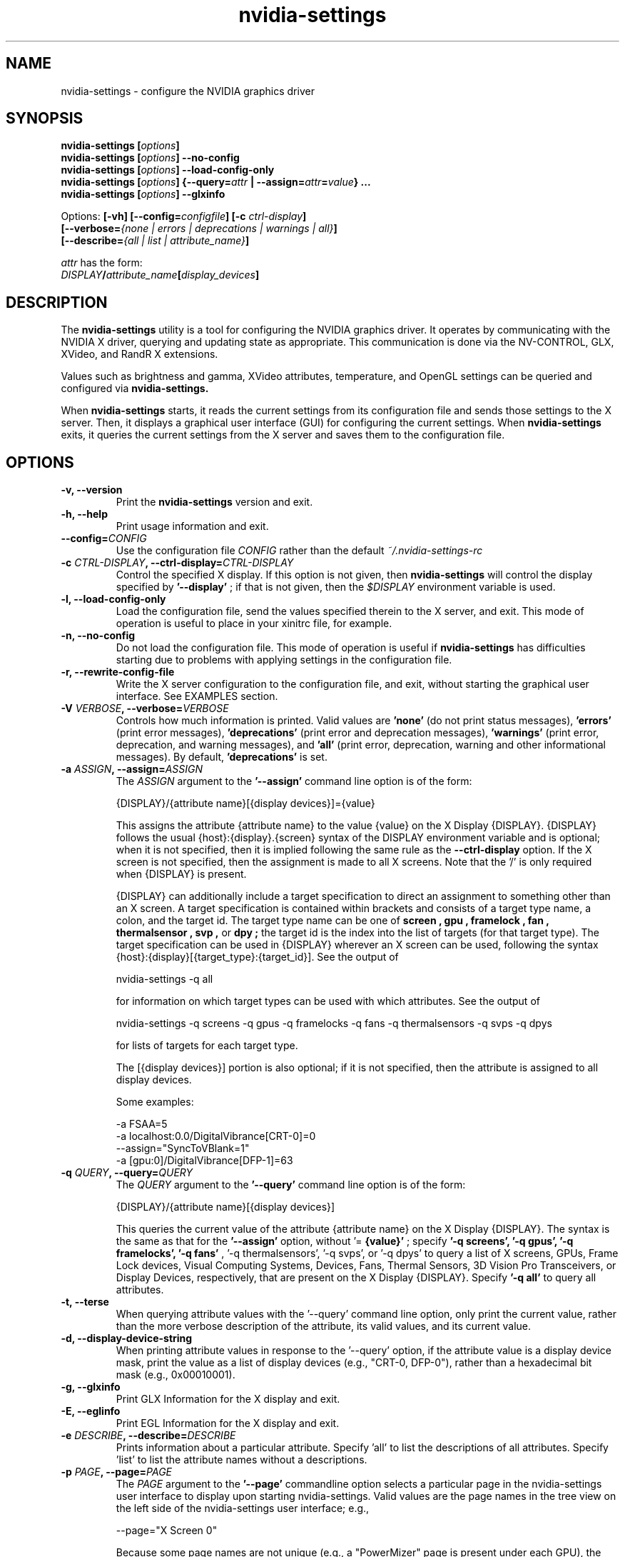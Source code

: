 .\" Copyright (C) 2010 NVIDIA Corporation.
.\" WARNING: THIS FILE IS AUTO-GENERATED!  Edit nvidia-settings.1.m4 instead.
.\" Define the .URL macro and then override it with the www.tmac package if it
.\" exists.
.de URL
\\$2 \(la \\$1 \(ra\\$3
..
.if \n[.g] .mso www.tmac
.TH nvidia\-settings 1 "2018-03-20" "nvidia\-settings 535.146.02"
.SH NAME
nvidia\-settings \- configure the NVIDIA graphics driver
.SH SYNOPSIS
.BI "nvidia\-settings [" "options" "]"
.br
.BI "nvidia\-settings [" "options" "] \-\-no\-config"
.br
.BI "nvidia\-settings [" "options" "] \-\-load\-config\-only"
.br
.BI "nvidia\-settings [" "options" "] {\-\-query=" attr " | \-\-assign=" attr = value "} ..."
.br
.BI "nvidia\-settings [" "options" "] \-\-glxinfo"
.PP
Options:
.BI "[\-vh] [\-\-config=" configfile "] [\-c " ctrl-display "]"
.br
.I "         \fB[\-\-verbose=\fP{\fInone \fP|\fI errors \fP|\fI deprecations \fP|\fI warnings \fP|\fI all\fP}\fB]"
.br
.I "         \fB[\-\-describe=\fP{\fIall \fP|\fI list \fP|\fI attribute_name\fP}\fB]"
.PP
.I attr
has the form:
.ti +5
.IB DISPLAY / attribute_name [ display_devices ]
.SH DESCRIPTION
The
.B nvidia\-settings
utility is a tool for configuring the NVIDIA graphics driver.
It operates by communicating with the NVIDIA X driver, querying and updating state as appropriate.
This communication is done via the NV-CONTROL, GLX, XVideo, and RandR X extensions.
.PP
Values such as brightness and gamma, XVideo attributes, temperature, and OpenGL settings can be queried and configured via
.B nvidia\-settings.
.PP
When
.B nvidia\-settings
starts, it reads the current settings from its configuration file and sends those settings to the X server.
Then, it displays a graphical user interface (GUI) for configuring the current settings.
When
.B nvidia\-settings
exits, it queries the current settings from the X server and saves them to the configuration file.
.SH OPTIONS
.TP
.BI "\-v, \-\-version"
Print the 
.B nvidia\-settings
version and exit.
.TP
.BI "\-h, \-\-help"
Print usage information and exit.
.TP
.BI "\-\-config=" "CONFIG"
Use the configuration file 
.I CONFIG
rather than the default 
.I ~/.nvidia\-settings\-rc

.TP
.BI "\-c " "CTRL-DISPLAY" ", \-\-ctrl-display=" "CTRL-DISPLAY"
Control the specified X display.  If this option is not given, then 
.B nvidia\-settings
will control the display specified by 
.B '\-\-display'
; if that is not given, then the 
.I $DISPLAY
environment variable is used.
.TP
.BI "\-l, \-\-load-config-only"
Load the configuration file, send the values specified therein to the X server, and exit.  This mode of operation is useful to place in your xinitrc file, for example.
.TP
.BI "\-n, \-\-no-config"
Do not load the configuration file.  This mode of operation is useful if 
.B nvidia\-settings
has difficulties starting due to problems with applying settings in the configuration file.
.TP
.BI "\-r, \-\-rewrite-config-file"
Write the X server configuration to the configuration file, and exit, without starting the graphical user interface.  See EXAMPLES section.
.TP
.BI "\-V " "VERBOSE" ", \-\-verbose=" "VERBOSE"
Controls how much information is printed.  Valid values are 
.B 'none'
(do not print status messages), 
.B 'errors'
(print error messages), 
.B 'deprecations'
(print error and deprecation messages), 
.B 'warnings'
(print error, deprecation, and warning messages), and 
.B 'all'
(print error, deprecation, warning and other informational messages).  By default, 
.B 'deprecations'
is set.
.TP
.BI "\-a " "ASSIGN" ", \-\-assign=" "ASSIGN"
The 
.I ASSIGN
argument to the 
.B '\-\-assign'
command line option is of the form:

  {DISPLAY}/{attribute name}[{display devices}]={value}

This assigns the attribute {attribute name} to the value {value} on the X Display {DISPLAY}.  {DISPLAY} follows the usual {host}:{display}.{screen} syntax of the DISPLAY environment variable and is optional; when it is not specified, then it is implied following the same rule as the 
.B \-\-ctrl\-display
option.  If the X screen is not specified, then the assignment is made to all X screens.  Note that the '/' is only required when {DISPLAY} is present.

{DISPLAY} can additionally include a target specification to direct an assignment to something other than an X screen.  A target specification is contained within brackets and consists of a target type name, a colon, and the target id.  The target type name can be one of 
.B "screen", "gpu", "framelock", "fan", "thermalsensor", "svp",
or 
.B "dpy";
the target id is the index into the list of targets (for that target type).  The target specification can be used in {DISPLAY} wherever an X screen can be used, following the syntax {host}:{display}[{target_type}:{target_id}].  See the output of

  nvidia\-settings \-q all 

for information on which target types can be used with which attributes.  See the output of

   nvidia\-settings \-q screens \-q gpus \-q framelocks \-q fans \-q thermalsensors \-q svps \-q dpys 

for lists of targets for each target type.

The [{display devices}] portion is also optional; if it is not specified, then the attribute is assigned to all display devices.

Some examples:

  \-a FSAA=5
  \-a localhost:0.0/DigitalVibrance[CRT\-0]=0
  \-\-assign="SyncToVBlank=1"
  \-a [gpu:0]/DigitalVibrance[DFP\-1]=63

.TP
.BI "\-q " "QUERY" ", \-\-query=" "QUERY"
The 
.I QUERY
argument to the 
.B '\-\-query'
command line option is of the form:

  {DISPLAY}/{attribute name}[{display devices}]

This queries the current value of the attribute {attribute name} on the X Display {DISPLAY}.  The syntax is the same as that for the 
.B '\-\-assign'
option, without '=
.B {value}'
; specify 
.B '\-q screens', '\-q gpus', '\-q framelocks', '\-q fans'
, '\-q thermalsensors', '\-q svps', or '\-q dpys' to query a list of X screens, GPUs, Frame Lock devices, Visual Computing Systems, Devices, Fans, Thermal Sensors, 3D Vision Pro Transceivers, or Display Devices, respectively, that are present on the X Display {DISPLAY}.  Specify 
.B '\-q all'
to query all attributes.
.TP
.BI "\-t, \-\-terse"
When querying attribute values with the '\-\-query' command line option, only print the current value, rather than the more verbose description of the attribute, its valid values, and its current value.
.TP
.BI "\-d, \-\-display-device-string"
When printing attribute values in response to the '\-\-query' option, if the attribute value is a display device mask, print the value as a list of display devices (e.g., "CRT\-0, DFP\-0"), rather than a hexadecimal bit mask (e.g., 0x00010001).
.TP
.BI "\-g, \-\-glxinfo"
Print GLX Information for the X display and exit.
.TP
.BI "\-E, \-\-eglinfo"
Print EGL Information for the X display and exit.
.TP
.BI "\-e " "DESCRIBE" ", \-\-describe=" "DESCRIBE"
Prints information about a particular attribute.  Specify 'all' to list the descriptions of all attributes.  Specify 'list' to list the attribute names without a descriptions.
.TP
.BI "\-p " "PAGE" ", \-\-page=" "PAGE"
The 
.I PAGE
argument to the 
.B '\-\-page'
commandline option selects a particular page in the nvidia\-settings user interface to display upon starting nvidia\-settings.  Valid values are the page names in the tree view on the left side of the nvidia\-settings user interface; e.g.,

  \-\-page="X Screen 0"

Because some page names are not unique (e.g., a "PowerMizer" page is present under each GPU), the page name can optionally be prepended with the name of the parent X Screen or GPU page, followed by a comma.  E.g.,

  \-\-page="GPU 0 \- (Quadro 6000), PowerMizer"

The first page with a name matching the 
.I PAGE
argument will be used.  By default, the "System Information" page is displayed.
.TP
.BI "\-L, \-\-list-targets-only"
When performing an attribute query (from the '\-\-query' command line option) or an attribute assignment (from the '\-\-assign' command line option or when loading an ~/.nvidia\-settings\-rc file), nvidia\-settings identifies one or more targets on which to query/assign the attribute.

The '\-\-list\-targets\-only' option will cause nvidia\-settings to list the targets on which the query/assign operation would have been performed, without actually performing the operation(s), and exit.
.TP
.BI "\-w, \-\-write-config, \-\-no\-write-config"
Save the configuration file on exit (enabled by default).
.TP
.BI "\-i, \-\-use-gtk2"
Force nvidia\-settings to use the GTK+ 2 library for the graphical user interface if a user interface is required. This option is only available on systems where nvidia\-settings supports both the GTK+ 2 and GTK+ 3 user interfaces.

.TP
.BI "\-I " "GTK-LIBRARY" ", \-\-gtk-library=" "GTK-LIBRARY"
Specify the graphical user interface library to use if a nvidia\-settings user interface is required. This value may be the exact location of the library or it may be the directory containing the appropriately named library. If this is the exact location, the 'use\-gtk2' option is ignored.

.SH "USER GUIDE"
.SS Contents
1.	Layout of the nvidia\-settings GUI
.br
2.	How OpenGL Interacts with nvidia\-settings
.br
3.	Loading Settings Automatically
.br
4.	Command Line Interface
.br
5.	X Display Names in the Config File
.br
6.	Connecting to Remote X Servers
.br
7.	Licensing
.br
8.	TODO
.br
.SS 1. Layout of the nvidia\-settings GUI
The
.B nvidia\-settings
GUI is organized with a list of different categories on the left side.
Only one entry in the list can be selected at once, and the selected category controls which "page" is displayed on the right side of the
.B nvidia\-settings
GUI.
.PP
The category list is organized in a tree: each X screen contains the relevant subcategories beneath it.
Similarly, the Display Devices category for a screen contains all the enabled display devices beneath it.
Besides each X screen, the other top level category is "nvidia\-settings Configuration", which configures behavior of the
.B nvidia\-settings
application itself.
.PP
Along the bottom of the
.B nvidia\-settings
GUI, from left to right, is:
.TP
1)
a status bar which indicates the most recently altered option;
.TP
2)
a Help button that toggles the display of a help window which provides a detailed explanation of the available options in the current page; and
.TP
3)
a Quit button to exit
.B nvidia\-settings.
.PP
Most options throughout
.B nvidia\-settings
are applied immediately.
Notable exceptions are OpenGL options which are only read by OpenGL when an OpenGL application starts.
.PP
Details about the options on each page of
.B nvidia\-settings
are available in the help window.
.SS 2. How OpenGL Interacts with nvidia\-settings
.PP
When an OpenGL application starts, it downloads the current values from the X driver, and then reads the environment (see
.I APPENDIX E: OPENGL ENVIRONMENT VARIABLE SETTINGS
in the README).
Settings from the X server override OpenGL's default values, and settings from the environment override values from the X server.
.PP
For example, by default OpenGL uses the FSAA setting requested by the application (normally, applications do not request any FSAA).
An FSAA setting specified in
.B nvidia\-settings
would override the OpenGL application's request.
Similarly, the
.B __GL_FSAA_MODE
environment variable will override the application's FSAA setting, as well as any FSAA setting specified in
.B nvidia\-settings.
.PP
Note that an OpenGL application only retrieves settings from the X server when
it starts, so if you make a change to an OpenGL value in
.B nvidia\-settings,
it will only apply to OpenGL applications which are started after that point in time.
.SS 3. Loading Settings Automatically
The NVIDIA X driver does not preserve values set with
.B nvidia\-settings
between runs of the X server (or even between logging in and logging out of X, with
.BR xdm (1),
.B gdm,
or
.B kdm
).
This is intentional, because different users may have different preferences, thus these settings are stored on a per-user basis in a configuration file stored in the user's home directory.
.PP
The configuration file is named
.IR ~/.nvidia\-settings\-rc .
You can specify a different configuration file name with the
.B \-\-config
command line option.
.PP
After you have run
.B nvidia\-settings
once and have generated a configuration file, you can then run:
.sp
.ti +5
nvidia\-settings \-\-load\-config\-only
.sp
at any time in the future to upload these settings to the X server again.
For example, you might place the above command in your
.I ~/.xinitrc
file so that your settings are applied automatically when you log in to X.
.PP
Your
.I .xinitrc
file, which controls what X applications should be started when you log into X (or startx), might look something like this:
.nf

     nvidia\-settings \-\-load\-config\-only &
     xterm &
     evilwm

.fi
or:
.nf

     nvidia\-settings \-\-load\-config\-only &
     gnome\-session

.fi
If you do not already have an
.I ~/.xinitrc
file, then chances are that
.BR xinit (1)
is using a system-wide xinitrc file.
This system wide file is typically here:
.nf

     /etc/X11/xinit/xinitrc

.fi
To use it, but also have
.B nvidia\-settings
upload your settings, you could create an
.I ~/.xinitrc
with the contents:
.nf

     nvidia\-settings \-\-load\-config\-only &
     . /etc/X11/xinit/xinitrc

.fi
System administrators may choose to place the
.B nvidia\-settings
load command directly in the system xinitrc script.
.PP
Please see the
.BR xinit (1)
man page for further details of configuring your
.I ~/.xinitrc
file.
.SS 4. Command Line Interface
.B nvidia\-settings
has a rich command line interface: all attributes that can be manipulated with the GUI can also be queried and set from the command line.
The command line syntax for querying and assigning attributes matches that of the
.I .nvidia\-settings\-rc
configuration file.
.PP
The
.B \-\-query
option can be used to query the current value of attributes.
This will also report the valid values for the attribute.
You can run
.B nvidia\-settings \-\-query all
for a complete list of available attributes, what the current value is, what values are valid for the attribute, and through which target types (e.g., X screens, GPUs) the attributes can be addressed.
Additionally, individual attributes may be specified like this:
.nf

        nvidia\-settings \-\-query Overlay

.fi
An attribute name may be prepended with an X Display name and a forward slash to indicate a different X Display; e.g.:
.nf

        nvidia\-settings \-\-query localhost:0.0/Overlay

.fi
An attribute name may also just be prepended with the screen number and a forward slash:
.nf

        nvidia\-settings \-\-query 0/Overlay

.fi
in which case the default X Display will be used, but you can indicate to which X screen to direct the query (if your X server has multiple X screens).
If no X screen is specified, then the attribute value will be queried for all valid targets of the attribute (eg GPUs, Displays X screens, etc).
.PP
Attributes can be addressed through "target types".
A target type indicates the object that is queried when you query an attribute.
The default target type is an X screen, but other possible target types are GPUs, Frame Lock devices, Visual Computing Systems, fans, thermal sensors, 3D Vision Pro Transceivers and display devices.
.PP
Target types give you different granularities with which to perform queries and assignments.
Since X screens can span multiple GPUs (in the case of Xinerama, or SLI), and multiple X screens can exist on the same GPU, it is sometimes useful to address attributes by GPU rather than X screen.
.PP
A target specification is contained within brackets and may consist of a target type name, a colon, and the target id.
The target type name can be one of
.B screen,
.B gpu,
.B framelock,
.B fan,
.B thermalsensor,
.B svp,
or
.B dpy;
the target id is the index into the list of targets (for that target type).
Target specifications can be used wherever an X screen is used in query and assignment commands; the target specification can be used either by itself on the left side of the forward slash, or as part of an X Display name.
.PP
For example, the following queries address X screen 0 on the localhost:
.nf

        nvidia\-settings \-\-query 0/VideoRam
        nvidia\-settings \-\-query localhost:0.0/VideoRam
        nvidia\-settings \-\-query [screen:0]/VideoRam
        nvidia\-settings \-\-query localhost:0[screen:0]/VideoRam

.fi
To address GPU 0 instead, you can use either of:
.nf

        nvidia\-settings \-\-query [gpu:0]/VideoRam
        nvidia\-settings \-\-query localhost:0[gpu:0]/VideoRam

.fi
Note that if a target specification is present, it will override any X screen specified in the display name as the target to process.
For example, the following query would address GPU 0, and not X screen 1:
.nf

	nvidia\-settings \-\-query localhost:0.1[gpu:0]/VideoRam

.fi
.PP
A target name may be used instead of a target id, in which case all targets with matching names are processed.
.PP
For example, querying the DigitalVibrance of display device DVI-I-1 may be done like so:
.nf

	nvidia\-settings \-\-query [dpy:DVI\-I\-1]/DigitalVibrance

.fi
When a target name is specified, the target type name may be omitted, though this should be used with caution since the name will be matched across all target types.
The above example could be written as:
.nf

	nvidia\-settings \-\-query [DVI\-I\-1]/DigitalVibrance

.fi
The target name may also simply be a target type name, in which case all targets of that type will be queried.
.PP
For example, querying the BusRate of all GPUs may be done like so:
.nf

	nvidia\-settings \-\-query [gpu]/BusRate

.fi
.PP
The target specification may also include a target qualifier.
This is useful to limit processing to a subset of targets, based on an existing relationship(s) to other targets.
The target qualifier is specified by prepending a target type name, a colon, the target id, and a period to the existing specification.
Only one qualitfer may be specified.
.PP
For example, querying the RefreshRate of all DFP devices on GPU 1 may be done like so:
.nf

	nvidia\-settings \-\-query [GPU:1.DPY:DFP]/RefreshRate

.fi
Likewise, a simple target name (or target type name) may be used as the qualifier.
For example, to query the BusType of all GPUs that have DFPs can be done like so:
.nf

	nvidia\-settings \-\-query [DFP.GPU]/BusType

.fi
.PP
See the output of
.nf

        nvidia\-settings \-\-query all

.fi
for what targets types can be used with each attribute.
See the output of
.nf

        nvidia\-settings \-\-query screens \-\-query gpus \-\-query framelocks \-\-query fans \-\-query thermalsensors \-\-query svps \-\-query dpys

.fi
for lists of targets for each target type.
.PP
To enable support for the "GPUGraphicsClockOffset" and "GPUMemoryTransferRateOffset" attributes, ensure that the "Coolbits" X configuration option includes the value "8" in the bitmask.
For more details, refer to the documentation of the "Coolbits" option in the NVIDIA driver README.
Query the "GPUPerfModes" string attribute to see a list of the available performance modes:
.PP
.nf

	nvidia\-settings \-\-query GPUPerfModes 

.fi
.PP
Each performance mode is presented as a comma-separated list of "token=value" pairs.
Each set of performance mode tokens is separated by a ";".
The "perf" token indicates the performance level.
The "*editable" tokens indicate which domains within the performance level can have an offset applied. 
The "GPUGraphicsClockOffset" and "GPUMemoryTransferRateOffset" attributes map respectively to the "nvclock" and "memtransferrate" tokens of performance levels in the "GPUPerfModes" string.
.PP
Note that the clock manipulation attributes "GPUGraphicsClockOffset" and "GPUMemoryTransferRateOffset" apply to the offsets of specific performance levels.
The performance level is specified in square brackets after the attribute name.
For example, to query the "GPUGraphicsClockOffset" for performance level 2:
.PP
.nf

	nvidia\-settings \-\-query GPUGraphicsClockOffset[2]

.fi
The
.B \-\-assign
option can be used to assign a new value to an attribute.
The valid values for an attribute are reported when the attribute is queried.
The syntax for
.B \-\-assign
is the same as
.B \-\-query,
with the additional requirement that assignments also have an equal sign and the new value.
For example:
.nf

        nvidia\-settings \-\-assign FSAA=2
        nvidia\-settings \-\-assign [CRT\-1]/DigitalVibrance=9
        nvidia\-settings \-\-assign [gpu:0]/DigitalVibrance=0
        nvidia\-settings \-\-assign [gpu:0]/GPUGraphicsClockOffset[2]=10
.fi
.PP
Multiple queries and assignments may be specified on the command line for a single invocation of
.B nvidia\-settings.
Assignments are processed in the order they are entered on the command line.
If multiple assignments are made to the same attribute or to multiple attributes with dependencies, then the later assignments will have priority.
.PP
If either the
.B \-\-query
or
.B \-\-assign
options are passed to
.B nvidia\-settings,
the GUI will not be presented, and
.B nvidia\-settings
will exit after processing the assignments and/or queries.
In this case, settings contained within the
.I ~/.nvidia\-settings\-rc
configuration file will not be automatically uploaded to the X server, nor will the
.I ~/.nvidia\-settings\-rc
configuration file be automatically updated to reflect attribute assignments made via the
.B \-\-assign
option.
.SS 5. X Display Names in the Config File
In the Command Line Interface section above, it was noted that you can
specify an attribute without any X Display qualifiers, with only an X
screen qualifier, or with a full X Display name.
For example:
.nf

        nvidia\-settings \-\-query FSAA
        nvidia\-settings \-\-query 0/FSAA
        nvidia\-settings \-\-query stravinsky.nvidia.com:0/FSAA

.fi
In the first two cases, the default X Display will be used, in the second case, the screen from the default X Display can be overridden, and in the third case, the entire default X Display can be overridden.
.PP
The same possibilities are available in the
.I ~/.nvidia\-settings\-rc
configuration file.
.PP
For example, in a computer lab environment, you might log into any of multiple
workstations, and your home directory is NFS mounted to each workstation.
In such a situation, you might want your
.I ~/.nvidia\-settings\-rc
file to be applicable to all the workstations.
Therefore, you would not want your config file to qualify each attribute with an X Display Name.
Leave the "Include X Display Names in the Config File" option unchecked on the
.B nvidia\-settings
Configuration page (this is the default).
.PP
There may be cases when you do want attributes in the config file to be qualified with the X Display name.
If you know what you are doing and want config file attributes to be qualified with an X Display, check the "Include X Display Names in the Config File" option on the
.B nvidia\-settings
Configuration page.
.PP
In the typical home user environment where your home directory is local to one computer and you are only configuring one X Display, then it does not matter whether each attribute setting is qualified with an X Display Name.
.SS 6. Connecting to Remote X Servers
.B nvidia\-settings
is an X client, but uses two separate X connections: one to display the GUI, and another to communicate the NV-CONTROL requests.
These two X connections do not need to be to the same X server.
For example, you might run
.B nvidia\-settings
on the computer stravinsky.nvidia.com, export the display to the computer bartok.nvidia.com, but be configuring the X server on the computer schoenberg.nvidia.com:
.nf

        nvidia\-settings \-\-display=bartok.nvidia.com:0 \\
            \-\-ctrl\-display=schoenberg.nvidia.com:0

.fi
If
.B \-\-ctrl\-display
is not specified, then the X Display to control is what
.B \-\-display
indicates.
If
.B \-\-display
is also not specified, then the
.I $DISPLAY
environment variable is used.
.PP
Note, however, that you will need to have X permissions configured such that you can establish an X connection from the computer on which you are running
.B nvidia\-settings
(stravinsky.nvidia.com) to the computer where you are displaying the GUI (bartok.nvidia.com) and the computer whose X Display you are configuring (schoenberg.nvidia.com).
.PP
The simplest, most common, and least secure mechanism to do this is to use 'xhost' to allow access from the computer on which you are running
.B nvidia\-settings.
.nf

        (issued from bartok.nvidia.com)
        xhost +stravinsky.nvidia.com

        (issued from schoenberg.nvidia.com)
        xhost +stravinsky.nvidia.com

.fi
This will allow all X clients run on stravinsky.nvidia.com to connect and display on bartok.nvidia.com's X server and configure schoenberg.nvidia.com's X server.
.PP
Please see the
.BR xauth (1)
and
.BR xhost (1)
man pages, or refer to your system documentation on remote X applications and security.
You might also Google for terms such as "remote X security" or "remote X Windows", and see documents such as the Remote X Apps mini-HOWTO:
.sp
.ti +5
.URL http://www.tldp.org/HOWTO/Remote-X-Apps.html
.sp
Please also note that the remote X server to be controlled must be using the NVIDIA X driver.
.SS 7. Licensing
The source code to
.B nvidia\-settings
is released as GPL.
The most recent official version of the source code is available here:
.sp
.ti +5
.URL https://download.nvidia.com/XFree86/nvidia-settings/
.sp
Note that
.B nvidia\-settings
is simply an NV-CONTROL client.
It uses the NV-CONTROL X extension to communicate with the NVIDIA X server to query current settings and make changes to settings.
.PP
You can make additions directly to
.B nvidia\-settings,
or write your own NV-CONTROL client, using
.B nvidia\-settings
as an example.
.PP
Documentation on the NV-CONTROL extension and additional sample clients are available in the
.B nvidia\-settings
source tarball.
Patches can be submitted to linux\-bugs@nvidia.com.
.SS 8. TODO
There are many things still to be added to
.B nvidia\-settings,
some of which include:
.TP
-
different toolkits?
The GUI for
.B nvidia\-settings
is cleanly abstracted from the back-end of
.B nvidia\-settings
that parses the configuration file and command line, communicates with the X server, etc.
If someone were so inclined, a different front-end GUI could be implemented.
.TP
-
write a design document explaining how
.B nvidia\-settings
is designed; presumably this would make it easier for people to become familiar with the code base.
.PP
If there are other things you would like to see added (or better yet, would like to add yourself), please contact linux\-bugs@nvidia.com.
.SH FILES
.TP
.I ~/.nvidia\-settings\-rc
.SH EXAMPLES
.TP
.B nvidia\-settings
Starts the
.B nvidia\-settings
graphical interface.
.TP
.B nvidia\-settings \-\-load\-config\-only
Loads the settings stored in
.I ~/.nvidia\-settings\-rc
and exits.
.TP
.B nvidia\-settings \-\-rewrite\-config\-file
Writes the current X server configuration to
.I ~/.nvidia\-settings\-rc
file and exits.
.TP
.B nvidia\-settings \-\-query FSAA
Query the value of the full-screen antialiasing setting.
.TP
.B nvidia\-settings \-\-assign RedGamma=2.0 \-\-assign BlueGamma=2.0 \-\-assign GreenGamma=2.0
Set the gamma of the screen to 2.0.
.SH AUTHOR
Aaron Plattner
.br
NVIDIA Corporation
.SH "SEE ALSO"
.BR nvidia\-xconfig (1)
.SH COPYRIGHT
Copyright \(co 2010 NVIDIA Corporation.
